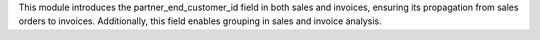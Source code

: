 This module introduces the partner_end_customer_id field in both sales and invoices, ensuring its propagation from sales orders to invoices.
Additionally, this field enables grouping in sales and invoice analysis.
